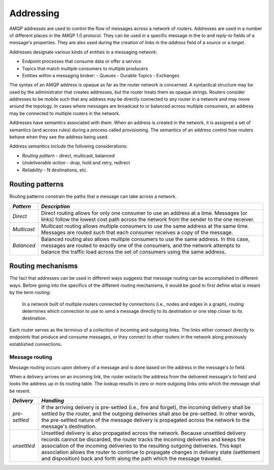 .. Licensed to the Apache Software Foundation (ASF) under one
   or more contributor license agreements.  See the NOTICE file
   distributed with this work for additional information
   regarding copyright ownership.  The ASF licenses this file
   to you under the Apache License, Version 2.0 (the
   "License"); you may not use this file except in compliance
   with the License.  You may obtain a copy of the License at

     http://www.apache.org/licenses/LICENSE-2.0

   Unless required by applicable law or agreed to in writing,
   software distributed under the License is distributed on an
   "AS IS" BASIS, WITHOUT WARRANTIES OR CONDITIONS OF ANY
   KIND, either express or implied.  See the License for the
   specific language governing permissions and limitations
   under the License.

Addressing
==========

AMQP addresses are used to control the flow of messages across a network
of routers. Addresses are used in a number of different places in the
AMQP 1.0 protocol. They can be used in a specific message in the `to`
and `reply-to` fields of a message's properties. They are also used
during the creation of links in the `address` field of a `source` or
a `target`.

Addresses designate various kinds of entities in a messaging network:

-  Endpoint processes that consume data or offer a service
-  Topics that match multiple consumers to multiple producers
-  Entities within a messaging broker:
   -  Queues
   -  Durable Topics
   -  Exchanges

The syntax of an AMQP address is opaque as far as the router network is
concerned. A syntactical structure may be used by the administrator that
creates addresses, but the router treats them as opaque strings. Routers
consider addresses to be mobile such that any address may be directly
connected to any router in a network and may move around the topology.
In cases where messages are broadcast to or balanced across multiple
consumers, an address may be connected to multiple routers in the
network.

Addresses have semantics associated with them. When an address is
created in the network, it is assigned a set of semantics (and access
rules) during a process called provisioning. The semantics of an address
control how routers behave when they see the address being used.

Address semantics include the following considerations:

-  *Routing pattern* - direct, multicast, balanced
-  *Undeliverable action* - drop, hold and retry, redirect
-  *Reliability* - N destinations, etc.

Routing patterns
----------------

Routing patterns constrain the paths that a message can take across a
network.

+---------------+-------------------------------------------------------------------------+
| *Pattern*     | *Description*                                                           |
+===============+=========================================================================+
| *Direct*      |Direct routing allows for only one consumer to use an address at a       |
|               |time. Messages (or links) follow the lowest cost path across the network |
|               |from the sender to the one receiver.                                     |
+---------------+-------------------------------------------------------------------------+
| *Multicast*   |Multicast routing allows multiple consumers to use the same address at   |
|               |the same time. Messages are routed such that each consumer receives a    |
|               |copy of the message.                                                     |
+---------------+-------------------------------------------------------------------------+
| *Balanced*    |Balanced routing also allows multiple consumers to use the same          |
|               |address. In this case, messages are routed to exactly one of the         |
|               |consumers, and the network attempts to balance the traffic load across   |
|               |the set of consumers using the same address.                             |
+---------------+-------------------------------------------------------------------------+

Routing mechanisms
------------------

The fact that addresses can be used in different ways suggests that
message routing can be accomplished in different ways. Before going into
the specifics of the different routing mechanisms, it would be good to
first define what is meant by the term *routing*:

    In a network built of multiple routers connected by connections
    (i.e., nodes and edges in a graph), *routing* determines which
    connection to use to send a message directly to its destination or
    one step closer to its destination.

Each router serves as the terminus of a collection of incoming and
outgoing links. The links either connect directly to endpoints that
produce and consume messages, or they connect to other routers in the
network along previously established connections.

Message routing
~~~~~~~~~~~~~~~

Message routing occurs upon delivery of a message and is done based on
the address in the message's `to` field.

When a delivery arrives on an incoming link, the router extracts the
address from the delivered message's `to` field and looks the address
up in its routing table. The lookup results in zero or more outgoing
links onto which the message shall be resent.

+-----------------+-----------------------------------------------------------------------+
| *Delivery*      | *Handling*                                                            |
+=================+=======================================================================+
| *pre-settled*   |If the arriving delivery is pre-settled (i.e., fire and forget), the   |
|                 |incoming delivery shall be settled by the router, and the outgoing     |
|                 |deliveries shall also be pre-settled. In other words, the pre-settled  |
|                 |nature of the message delivery is propagated across the network to the |
|                 |message's destination.                                                 |
|                 |                                                                       |
+-----------------+-----------------------------------------------------------------------+
| *unsettled*     |Unsettled delivery is also propagated across the network. Because      |
|                 |unsettled delivery records cannot be discarded, the router tracks the  |
|                 |incoming deliveries and keeps the association of the incoming          |
|                 |deliveries to the resulting outgoing deliveries. This kept association |
|                 |allows the router to continue to propagate changes in delivery state   |
|                 |(settlement and disposition) back and forth along the path which the   |
|                 |message traveled.                                                      |
|                 |                                                                       |
+-----------------+-----------------------------------------------------------------------+
